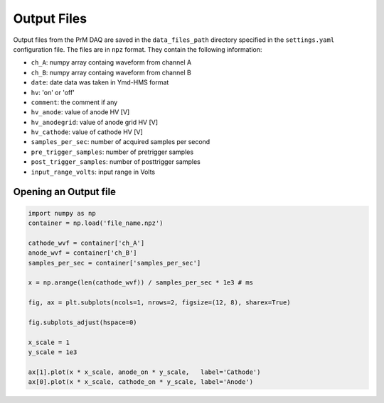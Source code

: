 Output Files
===========================================

Output files from the PrM DAQ are saved in the ``data_files_path`` directory specified in the
``settings.yaml`` configuration file. The files are in ``npz`` format. They contain the following
information:

- ``ch_A``: numpy array containg waveform from channel A
- ``ch_B``: numpy array containg waveform from channel B
- ``date``: date data was taken in Ymd-HMS format
- ``hv``: 'on' or 'off'
- ``comment``: the comment if any
- ``hv_anode``: value of anode HV [V]
- ``hv_anodegrid``: value of anode grid HV [V]
- ``hv_cathode``: value of cathode HV [V]
- ``samples_per_sec``: number of acquired samples per second
- ``pre_trigger_samples``: number of pretrigger samples
- ``post_trigger_samples``: number of posttrigger samples
- ``input_range_volts``: input range in Volts

Opening an Output file
---------------

.. code-block:: bash

	import numpy as np
	container = np.load('file_name.npz')

	cathode_wvf = container['ch_A']
	anode_wvf = container['ch_B']
	samples_per_sec = container['samples_per_sec']

	x = np.arange(len(cathode_wvf)) / samples_per_sec * 1e3 # ms

	fig, ax = plt.subplots(ncols=1, nrows=2, figsize=(12, 8), sharex=True)

	fig.subplots_adjust(hspace=0)

	x_scale = 1
	y_scale = 1e3

	ax[1].plot(x * x_scale, anode_on * y_scale,   label='Cathode')
	ax[0].plot(x * x_scale, cathode_on * y_scale, label='Anode')


.. image:: source/images/pm_plot.png
 	:width: 400
 	:alt: Example PrM Waveforms












